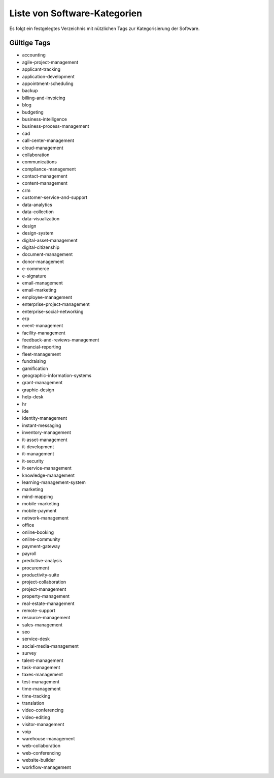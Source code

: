 Liste von Software-Kategorien
=============================
Es folgt ein festgelegtes Verzeichnis mit nützlichen Tags zur Kategorisierung der Software.

Gültige Tags
------------

- accounting

- agile-project-management

- applicant-tracking

- application-development

- appointment-scheduling

- backup

- billing-and-invoicing

- blog

- budgeting

- business-intelligence

- business-process-management

- cad

- call-center-management

- cloud-management

- collaboration

- communications

- compliance-management

- contact-management

- content-management

- crm

- customer-service-and-support

- data-analytics

- data-collection

- data-visualization

- design

- design-system

- digital-asset-management

- digital-citizenship

- document-management

- donor-management

- e-commerce

- e-signature

- email-management

- email-marketing

- employee-management

- enterprise-project-management

- enterprise-social-networking

- erp

- event-management

- facility-management

- feedback-and-reviews-management

- financial-reporting

- fleet-management

- fundraising

- gamification

- geographic-information-systems

- grant-management

- graphic-design

- help-desk

- hr

- ide

- identity-management

- instant-messaging

- inventory-management

- it-asset-management

- it-development

- it-management

- it-security

- it-service-management

- knowledge-management

- learning-management-system

- marketing

- mind-mapping

- mobile-marketing

- mobile-payment

- network-management

- office

- online-booking

- online-community

- payment-gateway

- payroll

- predictive-analysis

- procurement

- productivity-suite

- project-collaboration

- project-management

- property-management

- real-estate-management

- remote-support

- resource-management

- sales-management

- seo

- service-desk

- social-media-management

- survey

- talent-management

- task-management

- taxes-management

- test-management

- time-management

- time-tracking

- translation

- video-conferencing

- video-editing

- visitor-management

- voip

- warehouse-management

- web-collaboration

- web-conferencing

- website-builder

- workflow-management
